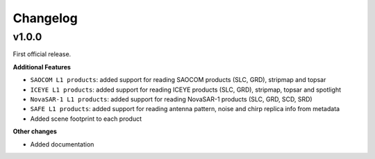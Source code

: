 Changelog
=========

v1.0.0
------

First official release.

**Additional Features**

- ``SAOCOM L1 products``: added support for reading SAOCOM products (SLC, GRD), stripmap and topsar
- ``ICEYE L1 products``: added support for reading ICEYE products (SLC, GRD), stripmap, topsar and spotlight
- ``NovaSAR-1 L1 products``: added support for reading NovaSAR-1 products (SLC, GRD, SCD, SRD)
- ``SAFE L1 products``: added support for reading antenna pattern, noise and chirp replica info from metadata
- Added scene footprint to each product

**Other changes**

- Added documentation
